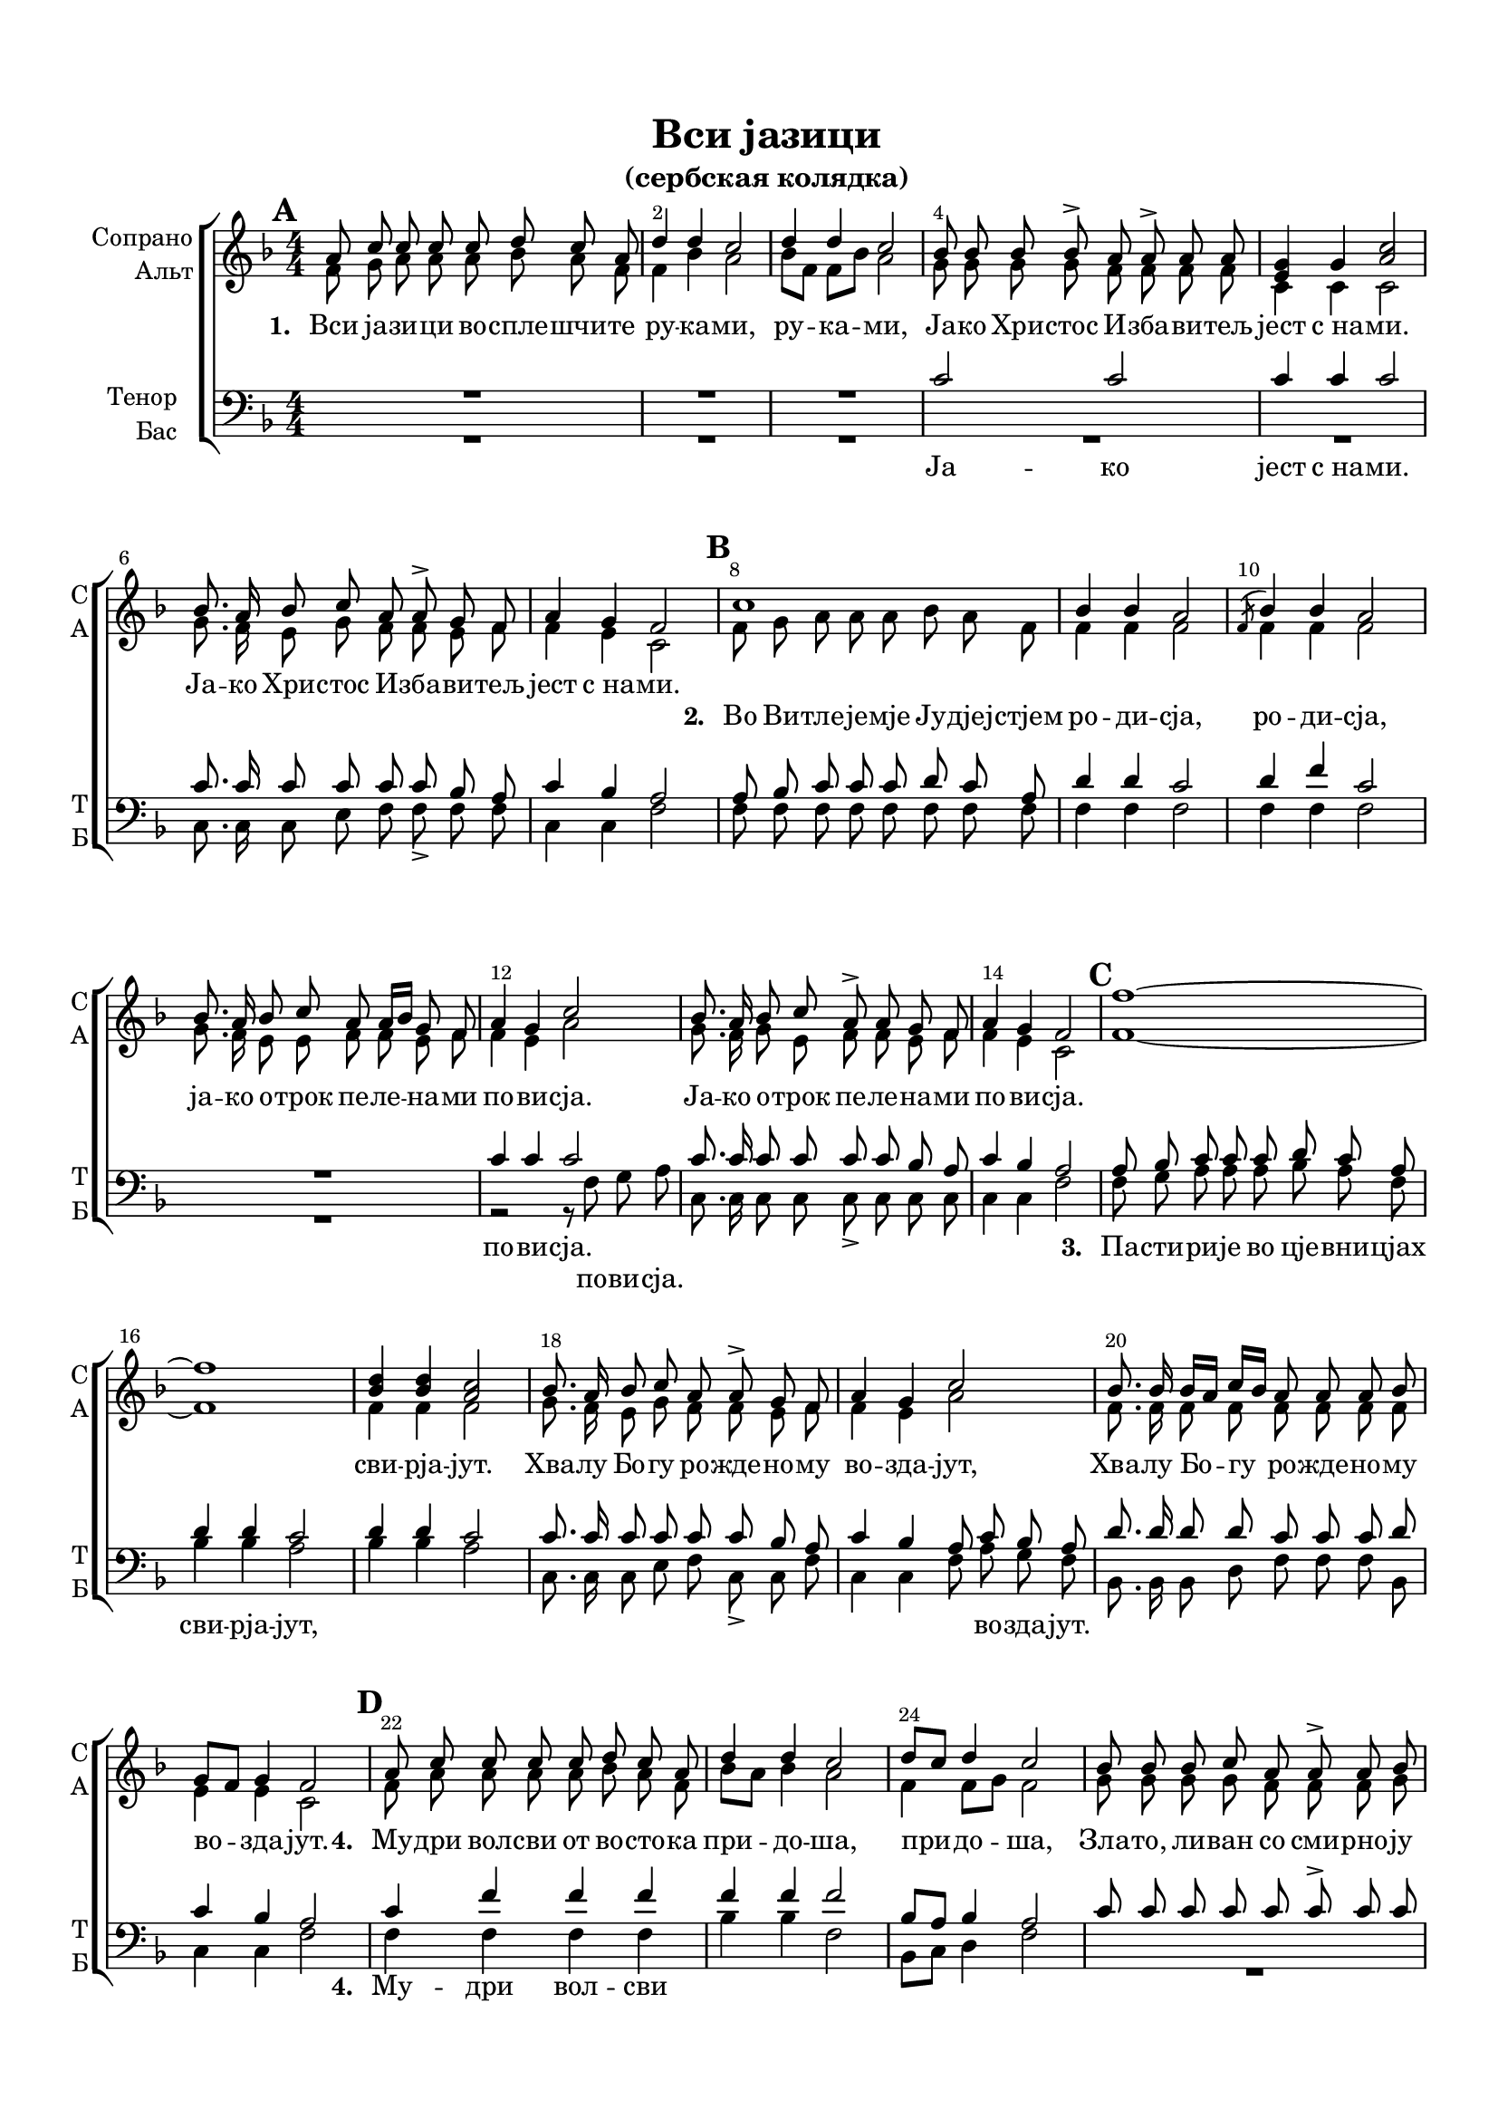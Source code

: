 \version "2.18.2"

% закомментируйте строку ниже, чтобы получался pdf с навигацией
#(ly:set-option 'point-and-click #f)
#(ly:set-option 'midi-extension "mid")
#(set-default-paper-size "a4")
#(set-global-staff-size 18)

\header {
  title = "Вси jазици"
  subtitle = "(сербская колядка)"
  %composer = "Composer"
  % Удалить строку версии LilyPond 
  tagline = ##f
}

breathes = { \once \override BreathingSign.text = \markup { \musicglyph #"scripts.tickmark" } \breathe }

global = {
  \key f \major
  \time 4/4
  \numericTimeSignature
  \autoBeamOff
}

%make visible number of every 2-nd bar
secondbar = {
  \override Score.BarNumber.break-visibility = #end-of-line-invisible
  \override Score.BarNumber.X-offset = #1
  \override Score.BarNumber.self-alignment-X = #LEFT
  \set Score.markFormatter = #format-mark-box-numbers
  \set Score.barNumberVisibility = #(every-nth-bar-number-visible 2)
}

%use this as temporary line break
abr = { \break }

% uncommend next line when finished
%abr = {}

%once hide accidental (runaround for cadenza
nat = { \once \hide Accidental }

sopvoice = \relative c'' {
  \global
  \dynamicUp
  
  \secondbar 
  \mark \default
  a8 c c c c d c a |
  d4 d c2 |
  d4 d c2 |
  bes8 bes bes bes-> a a-> a a
  <e g>4 g <a c>2 | \abr
  
  bes8. a16 bes8 c a a-> g f |
  a4 g f2 |
  \mark \default
  c'1 |
  bes4 bes a2 |
  \acciaccatura f8 bes4 bes a2 | \abr
  
  bes8. a16 bes8 c a a16[ bes] g8 f |
  a4 g c2 |
  bes8. a16 bes8 c a-> a g f |
  a4 g f2 |
    \mark \default
  f'1~ | \abr
  
  f |
  <d bes>4 q <c a>2 |
  bes8. a16 bes8 c a a-> g f |
  a4 g c2 |
  bes8. bes16 bes[ a] c[ bes] a8 a a bes | \abr
  
  g8[ f] g4 f2 |
    \mark \default
  a8 c c c c d c a |
  d4 d c2 |
  d8[ c] d4 c2 |
  bes8 bes bes c a a-> a bes | \abr
  
  
  g4 a8[ bes] c2 |
  bes8. bes16 bes8 c a a g f |
  a4 g f2 |
  \mark \default
  a8 c c c c d c a |
  d4 d c2 | \abr
  
  d4 bes8[ d] c2 |
  bes8 bes bes c a a a a |
  g4 g c2 |
  bes8. a16 bes8 c a a g f |
  a4 g f2 | \abr
  
  \mark \default
  a8 c c c c d c a |
  d4 d c2 |
  d4 f8[ d] c2 |
  bes8 bes-> bes c a a a bes |
  g4 bes c2 | \abr

  bes16[ a] bes8 bes c a a g f |
  a8[ bes] g8.[ a16] f2 |
  \mark \default
  a8 c c c c d c a |
  d4 d c2 |
  d4 f8[ d] c2 | \abr
  bes8. a16 bes8 c a a g f |
  a4 g c2 |
  bes8. a16^\markup\italic"rit." bes8 c a a g f|
  a8[ bes] g4 f2 \bar "|."
}


altvoice = \relative c' {
  \global
  \dynamicUp  
  f8 g a a a bes a f |
  f4 bes a2 |
  bes8[ f] f[ bes] a2 |
  g8 g g g f f f f
  
  c4 c c2 |
  
  g'8. f16 e8 g f f e f |
  f4 e c2 |
  f8 g a a a bes a f |
  f4 f f2 |
  f4 f f2 |
  
  g8. f16 e8 e f f e f |
  f4 e a2 |
  g8. f16 g8 e f f e f |
  f4 e c2 |
  f1~ |
  
  f |
  f4 f f2 |
  g8. f16 e8 g f f e f |
  f4 e a2 |
  f8. f16 f8 f f f f f |
  
  e4 e c2 |
  f8 a a a a bes a f |
  bes8[ a] bes4 a2 |
  f4 f8[ g] f2 |
  g8 g g g f f f g |
  
  e4 g fis2 |
  g8 g g16[ f] e8 f f e f |
  f4 e c2 |
  f8 g a a a bes a f |
  f4 bes a2 |
  
  bes8[ f] f[ bes] a2 |
  bes8 a g g f f f f |
  e4 c a'2 |
  g8. f16 e8 e f f e f |
  f4 e c2 |
  
  f8 a a a a bes a f |
  bes[ a] bes4 a2 |
  f4 f8[ g] f2 |
  g8 g g g f f f f |
  e4 g fis2 |
  
  g8 g g16[ f] e[ g] f8 f e f |
  f4 e c2 |
  f8 a a a a bes a f |
  f4 f f2 |
  f4 f f8 a g f |
  
  g8. f16 g8 f f f c a |
  f'4 f c2 |
  g'8. f16 g8 a f f e f |
  f4 f8[ e] c2
  
  
}


tenorvoice = \relative c' {
  \global
  \dynamicUp 
  R1*3
  c2 c |
  c4 c c2 |
  
  c8. c16 c8 c c c bes a |
  c4 bes a2 |
  a8 bes c c c d c a |
  d4 d c2 |
  d4 f c2 |
  
  R1 |
  c4 c c2 |
  c8. c16 c8 c c c bes a |
  c4 bes a2 |
  a8 bes c c c d c a |
  
  d4 d c2 |
  d4 d c2 |
  c8. c16 c8 c c c bes a |
  c4 bes a8 c bes a |
  d8. d16 d8 d c c c d |
  
  c4 bes a2 |
  c4 f f f |
  f f f2 |
  bes,8[ a] bes4 a2 |
  c8 c c c c c-> c c |
  
  c4 d d2 |
  d8 d c c c c bes a |
  c4 bes a2 |
  R1*3
  
  c8 c c c c c c c |
  c4 c c2 |
  c8. c16 c8 c c c bes a |
  c4 bes a2 |
  
  c4 f f f |
  f f f2 |
  bes,4 d8[ bes] a2 |
  c8 c-> c c c c c c |
  c4 d <d a>2 |
  
  d8 d c c c c bes a |
  c4 bes a2 |
  c8 c c c c bes c d |
  bes4 bes a2 |
  bes4 bes a8 c bes a |
  
  R1 |
  c4 c a8 c bes a |
  bes8. a16 bes8 c a a g f |
  c'4 bes a2
  
}


bassvoice = \relative c {
  \global
  \dynamicUp
  R1*5
  
  c8. c16 c8 e f f-> f f |
  c4 c f2 |
  f8 f f f f f f f |
  f4 f f2 |
  f4 f f2 |
  
  R1 |
  r2 r8 f g a |
  c,8. c16 c8 c c-> c c c |
  c4 c f2 |
  f8 g a a a bes a f |
  
  bes4 bes a2 |
  bes4 bes a2 |
  c,8. c16 c8 e f c-> c f |
  c4 c f8 a g f |
  bes,8. bes16 bes8 d f f f bes, |
  
  c4 c f2 |
  f4 f f f |
  bes bes f2 |
  bes,8[ c] d4 f2 |
  R1 |
  
  c4 bes d2 |
  g8 g c, c f f f f |
  c4 c f2 |
  
  R1*5 |
  c8. c16 c8 c f f f f |
  f4 c f2 |
  
  f4 f f f |
  bes bes f2 |
  bes,4 bes8[ d] f2 |
  R1 |
  c4 bes d2 |
  
  g8 g c, c f f f f |
  c4 c f2 |
  f8 f f f f f f d |
  bes4 bes f'2 |
  bes,8[ c] d[ e] f2 |
  
  R1 |
  f4 c f8 a g f |
  g8. f16 g8 a f f c a |
  c4 c f2
}

lyricscores = \lyricmode {
  \set stanza = "1. " Вси jа -- зи -- ци во -- спле -- шчи -- те ру -- ка -- ми, ру -- ка -- ми,
  Ja -- ко Хри -- стос И -- зба -- ви -- тељ jест с_на -- ми.
  Ja -- ко Хри -- стос И -- зба -- ви -- тељ jест с_на -- ми.
  
  \repeat unfold 30 \skip 1
   сви -- рjа -- jут.
   Хва -- лу Бо -- гу ро -- жде -- но -- му во -- зда -- jут,
   Хва -- лу Бо -- гу ро -- жде -- но -- му во -- зда -- jут.
   
   \set stanza = "4. " Му -- дри вол -- сви от во -- сто -- ка при -- до -- ша, при -- до -- ша,
   Зла -- то, ли -- ван со сми -- рно -- jу да -- до -- ша,
   зла -- то, ли -- ван со сми -- рно -- jу да -- до -- ша,
   
   \set stanza = "5. " Во -- ста -- ни ско -- ро Jо -- си -- фе и бjе -- жи,
   и бjе -- жи.
   Ро -- жде -- но -- му с_ма -- те -- ри -- jу по -- слу -- жи,
   ро -- жде -- но -- му с_ма -- те -- ри -- jу по -- слу -- жи.
   
   
   \set stanza = "6. " Се -- го ра -- ди сни -- де Сло -- во пре -- вjе -- чно,
   пре -- вjе -- чно. Да со -- кру -- шит всjа и -- до -- ли ко -- не -- чно,
   да со -- кру -- шит всjа и -- до -- ли ко -- не -- чно.
   
   \set stanza = "7. " И по -- ги -- бнет сjа си -- ла их во -- пре -- ки, во -- пре -- ки, 
   Да цар -- ству -- jет Хри -- стос Бог наш во вjе -- ки.
   Да цар -- ству -- jет Хри -- стос Бог наш во вjе -- ки.
  
}

lyricscorea = \lyricmode {
  
  \repeat unfold 36 \skip 1
  \set stanza = "2. " Во Ви -- тле -- jе -- мjе Jу -- дjеj -- стjем ро -- ди -- сjа, ро -- ди -- сjа,
  jа -- ко о -- трок пе -- ле -- на -- ми по -- ви -- сjа.
  Jа -- ко о -- трок пе -- ле -- на -- ми по -- ви -- сjа.
  
  \repeat unfold 148 \skip 1
  во -- пре -- ки,
  
}

lyricscoret = \lyricmode {
  Ja -- ко jест с_на -- ми.
  
  \repeat unfold 25 \skip 1
  по -- ви -- сjа.
  
  \repeat unfold 11 \skip 1
  \set stanza = "3. " Па -- сти -- ри -- jе во цjе -- вни -- цjах
  сви -- рjа -- jут,
  
    \repeat unfold 14 \skip 1
  во -- зда -- jут.
  
  \repeat unfold 11 \skip 1
  \set stanza = "4. " Му -- дри вол -- сви
  
  \repeat unfold 14 \skip 1
  да -- до -- ша,
  
  \repeat unfold 33 \skip 1
  \set stanza = "6. " Се -- го ра -- ди
  
    \repeat unfold 42 \skip 1
  во -- пре -- ки,
  
  во вjе -- ки, во вjе -- ки.
     

}

lyricscoreb = \lyricmode {
  \repeat unfold 25 \skip 1
  по -- ви -- сjа.
}


\bookpart {
  \paper {
    top-margin = 15
    left-margin = 15
    right-margin = 10
    bottom-margin = 15
    indent = 15
    ragged-bottom = ##f
  }
  \score {
    %  \transpose c bes {
    \new ChoirStaff <<
      \new Staff = "upstaff" \with {
        instrumentName = \markup { \right-column { "Сопрано" "Альт"  } }
        shortInstrumentName = \markup { \right-column { "С" "А"  } }
        midiInstrument = "voice oohs"
      } <<
        \new Voice = "soprano" { \voiceOne \sopvoice }
        \new Voice  = "alto" { \voiceTwo \altvoice }
      >> 
      
      \new Lyrics \lyricsto "soprano" { \lyricscores }
      \new Lyrics \lyricsto "alto" { \lyricscorea }
      % alternative lyrics above up staff
      %\new Lyrics \with {alignAboveContext = "upstaff"} \lyricsto "soprano" \lyricst
      
      \new Staff = "downstaff" \with {
        instrumentName = \markup { \right-column { "Тенор" "Бас" } }
        shortInstrumentName = \markup { \right-column { "Т" "Б" } }
        midiInstrument = "voice oohs"
      } <<
        \new Voice = "tenor" { \voiceOne \clef bass \tenorvoice }
        \new Voice = "bass" { \voiceTwo \bassvoice }
      >>
      
      \new Lyrics \lyricsto "tenor" { \lyricscoret }
      \new Lyrics \lyricsto "bass" { \lyricscoreb }

    >>
    %  }  % transposeµ
    \layout { 
      \context {
        \Score
      }
      \context {
        \Staff
        \accidentalStyle modern-voice-cautionary
        % удаляем обозначение темпа из общего плана
        %  \remove "Time_signature_engraver"
        %  \remove "Bar_number_engraver"
        %\RemoveEmptyStaves
        %\override VerticalAxisGroup.remove-first = ##t
      }
      %Metronome_mark_engraver
    }
  }
}

\bookpart {
  \score {
    \unfoldRepeats
    %  \transpose c bes {
    \new ChoirStaff <<
      \new Staff = "upstaff" \with {
        instrumentName = \markup { \right-column { "Сопрано" "Альт"  } }
        shortInstrumentName = \markup { \right-column { "С" "А"  } }
        midiInstrument = "voice oohs"
      } <<
        \new Voice = "soprano" { \voiceOne \sopvoice }
        \new Voice  = "alto" { \voiceTwo \altvoice }
      >> 
      
      
      \new Staff = "downstaff" \with {
        instrumentName = \markup { \right-column { "Тенор" "Бас" } }
        shortInstrumentName = \markup { \right-column { "Т" "Б" } }
        midiInstrument = "voice oohs"
      } <<
        \new Voice = "tenor" { \voiceOne \clef bass \tenorvoice }
        \new Voice = "bass" { \voiceTwo \bassvoice }
      >>

    >>
    %  }  % transposeµ
    \midi {
      \tempo 4=90
    }
  }
}
